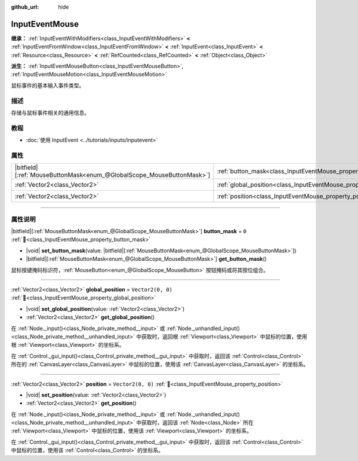 :github_url: hide

.. DO NOT EDIT THIS FILE!!!
.. Generated automatically from Godot engine sources.
.. Generator: https://github.com/godotengine/godot/tree/4.4/doc/tools/make_rst.py.
.. XML source: https://github.com/godotengine/godot/tree/4.4/doc/classes/InputEventMouse.xml.

.. _class_InputEventMouse:

InputEventMouse
===============

**继承：** :ref:`InputEventWithModifiers<class_InputEventWithModifiers>` **<** :ref:`InputEventFromWindow<class_InputEventFromWindow>` **<** :ref:`InputEvent<class_InputEvent>` **<** :ref:`Resource<class_Resource>` **<** :ref:`RefCounted<class_RefCounted>` **<** :ref:`Object<class_Object>`

**派生：** :ref:`InputEventMouseButton<class_InputEventMouseButton>`, :ref:`InputEventMouseMotion<class_InputEventMouseMotion>`

鼠标事件的基本输入事件类型。

.. rst-class:: classref-introduction-group

描述
----

存储与鼠标事件相关的通用信息。

.. rst-class:: classref-introduction-group

教程
----

- :doc:`使用 InputEvent <../tutorials/inputs/inputevent>`

.. rst-class:: classref-reftable-group

属性
----

.. table::
   :widths: auto

   +-------------------------------------------------------------------------+------------------------------------------------------------------------+-------------------+
   | |bitfield|\[:ref:`MouseButtonMask<enum_@GlobalScope_MouseButtonMask>`\] | :ref:`button_mask<class_InputEventMouse_property_button_mask>`         | ``0``             |
   +-------------------------------------------------------------------------+------------------------------------------------------------------------+-------------------+
   | :ref:`Vector2<class_Vector2>`                                           | :ref:`global_position<class_InputEventMouse_property_global_position>` | ``Vector2(0, 0)`` |
   +-------------------------------------------------------------------------+------------------------------------------------------------------------+-------------------+
   | :ref:`Vector2<class_Vector2>`                                           | :ref:`position<class_InputEventMouse_property_position>`               | ``Vector2(0, 0)`` |
   +-------------------------------------------------------------------------+------------------------------------------------------------------------+-------------------+

.. rst-class:: classref-section-separator

----

.. rst-class:: classref-descriptions-group

属性说明
--------

.. _class_InputEventMouse_property_button_mask:

.. rst-class:: classref-property

|bitfield|\[:ref:`MouseButtonMask<enum_@GlobalScope_MouseButtonMask>`\] **button_mask** = ``0`` :ref:`🔗<class_InputEventMouse_property_button_mask>`

.. rst-class:: classref-property-setget

- |void| **set_button_mask**\ (\ value\: |bitfield|\[:ref:`MouseButtonMask<enum_@GlobalScope_MouseButtonMask>`\]\ )
- |bitfield|\[:ref:`MouseButtonMask<enum_@GlobalScope_MouseButtonMask>`\] **get_button_mask**\ (\ )

鼠标按键掩码标识符，\ :ref:`MouseButton<enum_@GlobalScope_MouseButton>` 按钮掩码或将其按位组合。

.. rst-class:: classref-item-separator

----

.. _class_InputEventMouse_property_global_position:

.. rst-class:: classref-property

:ref:`Vector2<class_Vector2>` **global_position** = ``Vector2(0, 0)`` :ref:`🔗<class_InputEventMouse_property_global_position>`

.. rst-class:: classref-property-setget

- |void| **set_global_position**\ (\ value\: :ref:`Vector2<class_Vector2>`\ )
- :ref:`Vector2<class_Vector2>` **get_global_position**\ (\ )

在 :ref:`Node._input()<class_Node_private_method__input>` 或 :ref:`Node._unhandled_input()<class_Node_private_method__unhandled_input>` 中获取时，返回根 :ref:`Viewport<class_Viewport>` 中鼠标的位置，使用根 :ref:`Viewport<class_Viewport>` 的坐标系。

在 :ref:`Control._gui_input()<class_Control_private_method__gui_input>` 中获取时，返回该 :ref:`Control<class_Control>` 所在的 :ref:`CanvasLayer<class_CanvasLayer>` 中鼠标的位置，使用该 :ref:`CanvasLayer<class_CanvasLayer>` 的坐标系。

.. rst-class:: classref-item-separator

----

.. _class_InputEventMouse_property_position:

.. rst-class:: classref-property

:ref:`Vector2<class_Vector2>` **position** = ``Vector2(0, 0)`` :ref:`🔗<class_InputEventMouse_property_position>`

.. rst-class:: classref-property-setget

- |void| **set_position**\ (\ value\: :ref:`Vector2<class_Vector2>`\ )
- :ref:`Vector2<class_Vector2>` **get_position**\ (\ )

在 :ref:`Node._input()<class_Node_private_method__input>` 或 :ref:`Node._unhandled_input()<class_Node_private_method__unhandled_input>` 中获取时，返回该 :ref:`Node<class_Node>` 所在 :ref:`Viewport<class_Viewport>` 中鼠标的位置，使用该 :ref:`Viewport<class_Viewport>` 的坐标系。

在 :ref:`Control._gui_input()<class_Control_private_method__gui_input>` 中获取时，返回该 :ref:`Control<class_Control>` 中鼠标的位置，使用该 :ref:`Control<class_Control>` 的坐标系。

.. |virtual| replace:: :abbr:`virtual (本方法通常需要用户覆盖才能生效。)`
.. |const| replace:: :abbr:`const (本方法无副作用，不会修改该实例的任何成员变量。)`
.. |vararg| replace:: :abbr:`vararg (本方法除了能接受在此处描述的参数外，还能够继续接受任意数量的参数。)`
.. |constructor| replace:: :abbr:`constructor (本方法用于构造某个类型。)`
.. |static| replace:: :abbr:`static (调用本方法无需实例，可直接使用类名进行调用。)`
.. |operator| replace:: :abbr:`operator (本方法描述的是使用本类型作为左操作数的有效运算符。)`
.. |bitfield| replace:: :abbr:`BitField (这个值是由下列位标志构成位掩码的整数。)`
.. |void| replace:: :abbr:`void (无返回值。)`
